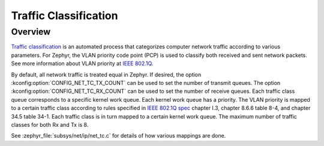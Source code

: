 .. _traffic-class-support:

Traffic Classification
#######################

Overview
********

`Traffic classification <https://en.wikipedia.org/wiki/Traffic_classification>`_
is an automated process that categorizes computer network traffic according to
various parameters. For Zephyr, the VLAN priority code point (PCP) is used
to classify both received and sent network packets. See more information about
VLAN priority at `IEEE 802.1Q <https://en.wikipedia.org/wiki/IEEE_802.1Q>`_.

By default, all network traffic is treated equal in Zephyr. If desired, the
option :kconfig:option:`CONFIG_NET_TC_TX_COUNT` can be used to set the number of
transmit queues. The option :kconfig:option:`CONFIG_NET_TC_RX_COUNT` can be used to set
the number of receive queues. Each traffic class queue corresponds to a
specific kernel work queue. Each kernel work queue has a priority.
The VLAN priority is mapped to a certain traffic class according to rules
specified in `IEEE 802.1Q spec`_ chapter I.3, chapter 8.6.6 table 8-4,
and chapter 34.5 table 34-1. Each traffic class is in turn mapped to a certain
kernel work queue. The maximum number of traffic classes for both Rx and Tx
is 8.

See :zephyr_file:`subsys/net/ip/net_tc.c` for details of how various mappings are done.

.. _IEEE 802.1Q spec: https://ieeexplore.ieee.org/document/6991462/
